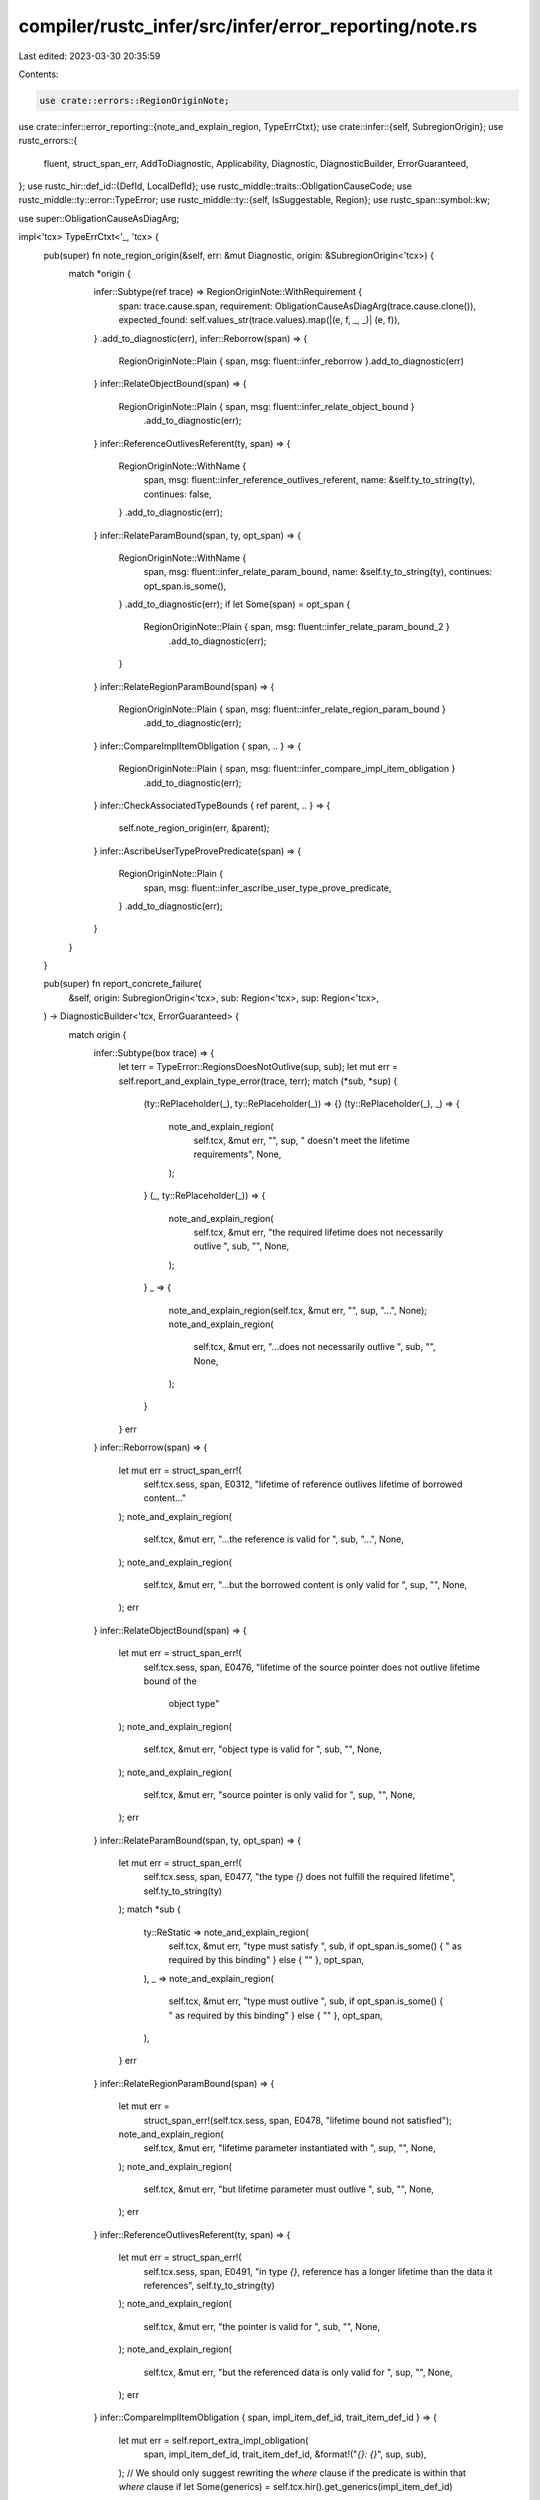 compiler/rustc_infer/src/infer/error_reporting/note.rs
======================================================

Last edited: 2023-03-30 20:35:59

Contents:

.. code-block:: rs

    use crate::errors::RegionOriginNote;
use crate::infer::error_reporting::{note_and_explain_region, TypeErrCtxt};
use crate::infer::{self, SubregionOrigin};
use rustc_errors::{
    fluent, struct_span_err, AddToDiagnostic, Applicability, Diagnostic, DiagnosticBuilder,
    ErrorGuaranteed,
};
use rustc_hir::def_id::{DefId, LocalDefId};
use rustc_middle::traits::ObligationCauseCode;
use rustc_middle::ty::error::TypeError;
use rustc_middle::ty::{self, IsSuggestable, Region};
use rustc_span::symbol::kw;

use super::ObligationCauseAsDiagArg;

impl<'tcx> TypeErrCtxt<'_, 'tcx> {
    pub(super) fn note_region_origin(&self, err: &mut Diagnostic, origin: &SubregionOrigin<'tcx>) {
        match *origin {
            infer::Subtype(ref trace) => RegionOriginNote::WithRequirement {
                span: trace.cause.span,
                requirement: ObligationCauseAsDiagArg(trace.cause.clone()),
                expected_found: self.values_str(trace.values).map(|(e, f, _, _)| (e, f)),
            }
            .add_to_diagnostic(err),
            infer::Reborrow(span) => {
                RegionOriginNote::Plain { span, msg: fluent::infer_reborrow }.add_to_diagnostic(err)
            }
            infer::RelateObjectBound(span) => {
                RegionOriginNote::Plain { span, msg: fluent::infer_relate_object_bound }
                    .add_to_diagnostic(err);
            }
            infer::ReferenceOutlivesReferent(ty, span) => {
                RegionOriginNote::WithName {
                    span,
                    msg: fluent::infer_reference_outlives_referent,
                    name: &self.ty_to_string(ty),
                    continues: false,
                }
                .add_to_diagnostic(err);
            }
            infer::RelateParamBound(span, ty, opt_span) => {
                RegionOriginNote::WithName {
                    span,
                    msg: fluent::infer_relate_param_bound,
                    name: &self.ty_to_string(ty),
                    continues: opt_span.is_some(),
                }
                .add_to_diagnostic(err);
                if let Some(span) = opt_span {
                    RegionOriginNote::Plain { span, msg: fluent::infer_relate_param_bound_2 }
                        .add_to_diagnostic(err);
                }
            }
            infer::RelateRegionParamBound(span) => {
                RegionOriginNote::Plain { span, msg: fluent::infer_relate_region_param_bound }
                    .add_to_diagnostic(err);
            }
            infer::CompareImplItemObligation { span, .. } => {
                RegionOriginNote::Plain { span, msg: fluent::infer_compare_impl_item_obligation }
                    .add_to_diagnostic(err);
            }
            infer::CheckAssociatedTypeBounds { ref parent, .. } => {
                self.note_region_origin(err, &parent);
            }
            infer::AscribeUserTypeProvePredicate(span) => {
                RegionOriginNote::Plain {
                    span,
                    msg: fluent::infer_ascribe_user_type_prove_predicate,
                }
                .add_to_diagnostic(err);
            }
        }
    }

    pub(super) fn report_concrete_failure(
        &self,
        origin: SubregionOrigin<'tcx>,
        sub: Region<'tcx>,
        sup: Region<'tcx>,
    ) -> DiagnosticBuilder<'tcx, ErrorGuaranteed> {
        match origin {
            infer::Subtype(box trace) => {
                let terr = TypeError::RegionsDoesNotOutlive(sup, sub);
                let mut err = self.report_and_explain_type_error(trace, terr);
                match (*sub, *sup) {
                    (ty::RePlaceholder(_), ty::RePlaceholder(_)) => {}
                    (ty::RePlaceholder(_), _) => {
                        note_and_explain_region(
                            self.tcx,
                            &mut err,
                            "",
                            sup,
                            " doesn't meet the lifetime requirements",
                            None,
                        );
                    }
                    (_, ty::RePlaceholder(_)) => {
                        note_and_explain_region(
                            self.tcx,
                            &mut err,
                            "the required lifetime does not necessarily outlive ",
                            sub,
                            "",
                            None,
                        );
                    }
                    _ => {
                        note_and_explain_region(self.tcx, &mut err, "", sup, "...", None);
                        note_and_explain_region(
                            self.tcx,
                            &mut err,
                            "...does not necessarily outlive ",
                            sub,
                            "",
                            None,
                        );
                    }
                }
                err
            }
            infer::Reborrow(span) => {
                let mut err = struct_span_err!(
                    self.tcx.sess,
                    span,
                    E0312,
                    "lifetime of reference outlives lifetime of borrowed content..."
                );
                note_and_explain_region(
                    self.tcx,
                    &mut err,
                    "...the reference is valid for ",
                    sub,
                    "...",
                    None,
                );
                note_and_explain_region(
                    self.tcx,
                    &mut err,
                    "...but the borrowed content is only valid for ",
                    sup,
                    "",
                    None,
                );
                err
            }
            infer::RelateObjectBound(span) => {
                let mut err = struct_span_err!(
                    self.tcx.sess,
                    span,
                    E0476,
                    "lifetime of the source pointer does not outlive lifetime bound of the \
                     object type"
                );
                note_and_explain_region(
                    self.tcx,
                    &mut err,
                    "object type is valid for ",
                    sub,
                    "",
                    None,
                );
                note_and_explain_region(
                    self.tcx,
                    &mut err,
                    "source pointer is only valid for ",
                    sup,
                    "",
                    None,
                );
                err
            }
            infer::RelateParamBound(span, ty, opt_span) => {
                let mut err = struct_span_err!(
                    self.tcx.sess,
                    span,
                    E0477,
                    "the type `{}` does not fulfill the required lifetime",
                    self.ty_to_string(ty)
                );
                match *sub {
                    ty::ReStatic => note_and_explain_region(
                        self.tcx,
                        &mut err,
                        "type must satisfy ",
                        sub,
                        if opt_span.is_some() { " as required by this binding" } else { "" },
                        opt_span,
                    ),
                    _ => note_and_explain_region(
                        self.tcx,
                        &mut err,
                        "type must outlive ",
                        sub,
                        if opt_span.is_some() { " as required by this binding" } else { "" },
                        opt_span,
                    ),
                }
                err
            }
            infer::RelateRegionParamBound(span) => {
                let mut err =
                    struct_span_err!(self.tcx.sess, span, E0478, "lifetime bound not satisfied");
                note_and_explain_region(
                    self.tcx,
                    &mut err,
                    "lifetime parameter instantiated with ",
                    sup,
                    "",
                    None,
                );
                note_and_explain_region(
                    self.tcx,
                    &mut err,
                    "but lifetime parameter must outlive ",
                    sub,
                    "",
                    None,
                );
                err
            }
            infer::ReferenceOutlivesReferent(ty, span) => {
                let mut err = struct_span_err!(
                    self.tcx.sess,
                    span,
                    E0491,
                    "in type `{}`, reference has a longer lifetime than the data it references",
                    self.ty_to_string(ty)
                );
                note_and_explain_region(
                    self.tcx,
                    &mut err,
                    "the pointer is valid for ",
                    sub,
                    "",
                    None,
                );
                note_and_explain_region(
                    self.tcx,
                    &mut err,
                    "but the referenced data is only valid for ",
                    sup,
                    "",
                    None,
                );
                err
            }
            infer::CompareImplItemObligation { span, impl_item_def_id, trait_item_def_id } => {
                let mut err = self.report_extra_impl_obligation(
                    span,
                    impl_item_def_id,
                    trait_item_def_id,
                    &format!("`{}: {}`", sup, sub),
                );
                // We should only suggest rewriting the `where` clause if the predicate is within that `where` clause
                if let Some(generics) = self.tcx.hir().get_generics(impl_item_def_id)
                    && generics.where_clause_span.contains(span)
                {
                    self.suggest_copy_trait_method_bounds(
                        trait_item_def_id,
                        impl_item_def_id,
                        &mut err,
                    );
                }
                err
            }
            infer::CheckAssociatedTypeBounds { impl_item_def_id, trait_item_def_id, parent } => {
                let mut err = self.report_concrete_failure(*parent, sub, sup);
                let trait_item_span = self.tcx.def_span(trait_item_def_id);
                let item_name = self.tcx.item_name(impl_item_def_id.to_def_id());
                err.span_label(
                    trait_item_span,
                    format!("definition of `{}` from trait", item_name),
                );
                self.suggest_copy_trait_method_bounds(
                    trait_item_def_id,
                    impl_item_def_id,
                    &mut err,
                );
                err
            }
            infer::AscribeUserTypeProvePredicate(span) => {
                let mut err =
                    struct_span_err!(self.tcx.sess, span, E0478, "lifetime bound not satisfied");
                note_and_explain_region(
                    self.tcx,
                    &mut err,
                    "lifetime instantiated with ",
                    sup,
                    "",
                    None,
                );
                note_and_explain_region(
                    self.tcx,
                    &mut err,
                    "but lifetime must outlive ",
                    sub,
                    "",
                    None,
                );
                err
            }
        }
    }

    pub fn suggest_copy_trait_method_bounds(
        &self,
        trait_item_def_id: DefId,
        impl_item_def_id: LocalDefId,
        err: &mut Diagnostic,
    ) {
        // FIXME(compiler-errors): Right now this is only being used for region
        // predicate mismatches. Ideally, we'd use it for *all* predicate mismatches,
        // but right now it's not really very smart when it comes to implicit `Sized`
        // predicates and bounds on the trait itself.

        let Some(impl_def_id) =
            self.tcx.associated_item(impl_item_def_id).impl_container(self.tcx) else { return; };
        let Some(trait_ref) = self
            .tcx
            .impl_trait_ref(impl_def_id)
            else { return; };
        let trait_substs = trait_ref
            .subst_identity()
            // Replace the explicit self type with `Self` for better suggestion rendering
            .with_self_ty(self.tcx, self.tcx.mk_ty_param(0, kw::SelfUpper))
            .substs;
        let trait_item_substs =
            ty::InternalSubsts::identity_for_item(self.tcx, impl_item_def_id.to_def_id())
                .rebase_onto(self.tcx, impl_def_id, trait_substs);

        let Ok(trait_predicates) = self
            .tcx
            .explicit_predicates_of(trait_item_def_id)
            .instantiate_own(self.tcx, trait_item_substs)
            .map(|(pred, _)| {
                if pred.is_suggestable(self.tcx, false) {
                    Ok(pred.to_string())
                } else {
                    Err(())
                }
            })
            .collect::<Result<Vec<_>, ()>>() else { return; };

        let Some(generics) = self.tcx.hir().get_generics(impl_item_def_id) else { return; };

        if trait_predicates.is_empty() {
            err.span_suggestion_verbose(
                generics.where_clause_span,
                "remove the `where` clause",
                String::new(),
                Applicability::MachineApplicable,
            );
        } else {
            let space = if generics.where_clause_span.is_empty() { " " } else { "" };
            err.span_suggestion_verbose(
                generics.where_clause_span,
                "copy the `where` clause predicates from the trait",
                format!("{space}where {}", trait_predicates.join(", ")),
                Applicability::MachineApplicable,
            );
        }
    }

    pub(super) fn report_placeholder_failure(
        &self,
        placeholder_origin: SubregionOrigin<'tcx>,
        sub: Region<'tcx>,
        sup: Region<'tcx>,
    ) -> DiagnosticBuilder<'tcx, ErrorGuaranteed> {
        // I can't think how to do better than this right now. -nikomatsakis
        debug!(?placeholder_origin, ?sub, ?sup, "report_placeholder_failure");
        match placeholder_origin {
            infer::Subtype(box ref trace)
                if matches!(
                    &trace.cause.code().peel_derives(),
                    ObligationCauseCode::BindingObligation(..)
                        | ObligationCauseCode::ExprBindingObligation(..)
                ) =>
            {
                // Hack to get around the borrow checker because trace.cause has an `Rc`.
                if let ObligationCauseCode::BindingObligation(_, span)
                | ObligationCauseCode::ExprBindingObligation(_, span, ..) =
                    &trace.cause.code().peel_derives()
                {
                    let span = *span;
                    let mut err = self.report_concrete_failure(placeholder_origin, sub, sup);
                    err.span_note(span, "the lifetime requirement is introduced here");
                    err
                } else {
                    unreachable!()
                }
            }
            infer::Subtype(box trace) => {
                let terr = TypeError::RegionsPlaceholderMismatch;
                return self.report_and_explain_type_error(trace, terr);
            }
            _ => return self.report_concrete_failure(placeholder_origin, sub, sup),
        }
    }
}


